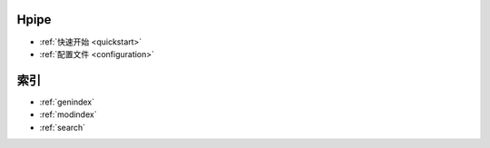 Hpipe
=====

* :ref:`快速开始 <quickstart>`
* :ref:`配置文件 <configuration>`


索引
====

* :ref:`genindex`
* :ref:`modindex`
* :ref:`search`

